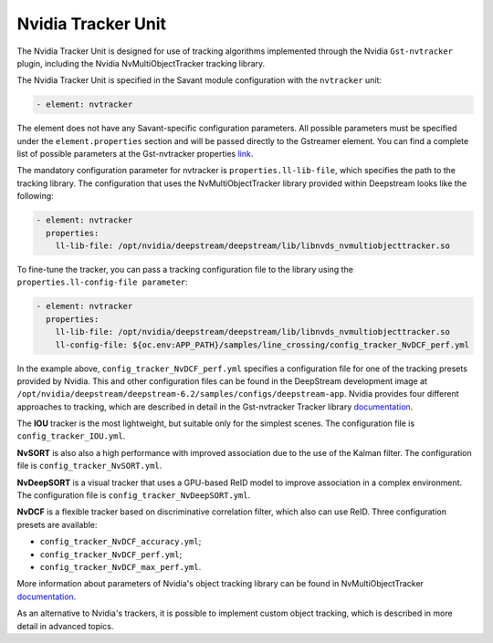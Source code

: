 Nvidia Tracker Unit
===================

The Nvidia Tracker Unit is designed for use of tracking algorithms implemented through the Nvidia ``Gst-nvtracker`` plugin, including the Nvidia NvMultiObjectTracker tracking library.

The Nvidia Tracker Unit is specified in the Savant module configuration with the ``nvtracker`` unit:

.. code-block:: yaml

    - element: nvtracker

The element does not have any Savant-specific configuration parameters. All possible parameters must be specified under the ``element.properties`` section and will be passed directly to the Gstreamer element. You can find a complete list of possible parameters at the Gst-nvtracker properties `link <https://docs.nvidia.com/metropolis/deepstream/dev-guide/text/DS_plugin_gst-nvtracker.html#gst-properties>`_.

The mandatory configuration parameter for nvtracker is ``properties.ll-lib-file``, which specifies the path to the tracking library. The configuration that uses the NvMultiObjectTracker library provided within Deepstream looks like the following:

.. code-block:: yaml

    - element: nvtracker
      properties:
        ll-lib-file: /opt/nvidia/deepstream/deepstream/lib/libnvds_nvmultiobjecttracker.so

To fine-tune the tracker, you can pass a tracking configuration file to the library using the ``properties.ll-config-file parameter``:

.. code-block:: yaml

    - element: nvtracker
      properties:
        ll-lib-file: /opt/nvidia/deepstream/deepstream/lib/libnvds_nvmultiobjecttracker.so
        ll-config-file: ${oc.env:APP_PATH}/samples/line_crossing/config_tracker_NvDCF_perf.yml

In the example above, ``config_tracker_NvDCF_perf.yml`` specifies a configuration file for one of the tracking presets provided by Nvidia. This and other configuration files can be found in the DeepStream development image at ``/opt/nvidia/deepstream/deepstream-6.2/samples/configs/deepstream-app``. Nvidia provides four different approaches to tracking, which are described in detail in the Gst-nvtracker Tracker library `documentation <https://docs.nvidia.com/metropolis/deepstream/dev-guide/text/DS_plugin_gst-nvtracker.html#id9>`__.

The **IOU** tracker is the most lightweight, but suitable only for the simplest scenes. The configuration file is ``config_tracker_IOU.yml``.

**NvSORT** is also also a high performance with improved association due to the use of the Kalman filter. The configuration file is ``config_tracker_NvSORT.yml``.

**NvDeepSORT** is a visual tracker that uses a GPU-based ReID model to improve association in a complex environment. The configuration file is ``config_tracker_NvDeepSORT.yml``.

**NvDCF** is a flexible tracker based on discriminative correlation filter, which also can use ReID. Three configuration presets are available:

* ``config_tracker_NvDCF_accuracy.yml``;
* ``config_tracker_NvDCF_perf.yml``;
* ``config_tracker_NvDCF_max_perf.yml``.

More information about parameters of Nvidia's object tracking library can be found in NvMultiObjectTracker `documentation <https://docs.nvidia.com/metropolis/deepstream/dev-guide/text/DS_plugin_gst-nvtracker.html#configuration-parameters>`__.

As an alternative to Nvidia's trackers, it is possible to implement custom object tracking, which is described in more detail in advanced topics.
